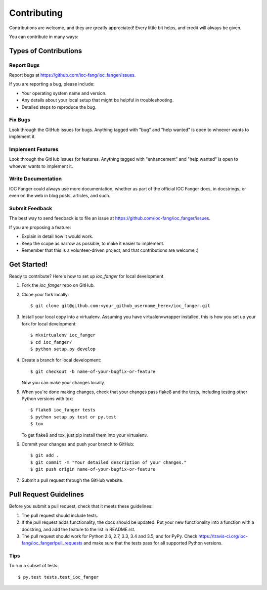 .. highlight:: shell

************
Contributing
************

Contributions are welcome, and they are greatly appreciated! Every
little bit helps, and credit will always be given.

You can contribute in many ways:

Types of Contributions
======================

Report Bugs
-----------

Report bugs at https://github.com/ioc-fang/ioc_fanger/issues.

If you are reporting a bug, please include:

* Your operating system name and version.
* Any details about your local setup that might be helpful in troubleshooting.
* Detailed steps to reproduce the bug.

Fix Bugs
--------

Look through the GitHub issues for bugs. Anything tagged with "bug"
and "help wanted" is open to whoever wants to implement it.

Implement Features
------------------

Look through the GitHub issues for features. Anything tagged with "enhancement"
and "help wanted" is open to whoever wants to implement it.

Write Documentation
-------------------

IOC Fanger could always use more documentation, whether as part of the
official IOC Fanger docs, in docstrings, or even on the web in blog posts,
articles, and such.

Submit Feedback
---------------

The best way to send feedback is to file an issue at https://github.com/ioc-fang/ioc_fanger/issues.

If you are proposing a feature:

* Explain in detail how it would work.
* Keep the scope as narrow as possible, to make it easier to implement.
* Remember that this is a volunteer-driven project, and that contributions
  are welcome :)

Get Started!
==============

Ready to contribute? Here's how to set up `ioc_fanger` for local development.

1. Fork the `ioc_fanger` repo on GitHub.
2. Clone your fork locally::

    $ git clone git@github.com:<your_github_username_here>/ioc_fanger.git

3. Install your local copy into a virtualenv. Assuming you have virtualenvwrapper installed, this is how you set up your fork for local development::

    $ mkvirtualenv ioc_fanger
    $ cd ioc_fanger/
    $ python setup.py develop

4. Create a branch for local development::

    $ git checkout -b name-of-your-bugfix-or-feature

   Now you can make your changes locally.

5. When you're done making changes, check that your changes pass flake8 and the tests, including testing other Python versions with tox::

    $ flake8 ioc_fanger tests
    $ python setup.py test or py.test
    $ tox

   To get flake8 and tox, just pip install them into your virtualenv.

6. Commit your changes and push your branch to GitHub::

    $ git add .
    $ git commit -m "Your detailed description of your changes."
    $ git push origin name-of-your-bugfix-or-feature

7. Submit a pull request through the GitHub website.

Pull Request Guidelines
=======================

Before you submit a pull request, check that it meets these guidelines:

1. The pull request should include tests.
2. If the pull request adds functionality, the docs should be updated. Put
   your new functionality into a function with a docstring, and add the
   feature to the list in README.rst.
3. The pull request should work for Python 2.6, 2.7, 3.3, 3.4 and 3.5, and for PyPy. Check
   https://travis-ci.org/ioc-fang/ioc_fanger/pull_requests
   and make sure that the tests pass for all supported Python versions.

Tips
----

To run a subset of tests::

$ py.test tests.test_ioc_fanger

